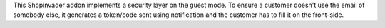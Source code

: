 This Shopinvader addon implements a security layer on the guest mode.
To ensure a customer doesn't use the email of somebody else,
it generates a token/code sent using notification and
the customer has to fill it on the front-side.
